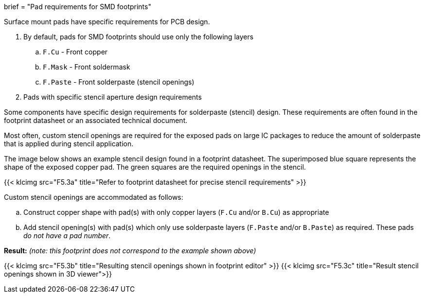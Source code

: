 +++
brief = "Pad requirements for SMD footprints"
+++

Surface mount pads have specific requirements for PCB design.

1. By default, pads for SMD footprints should use only the following layers
.. `F.Cu` - Front copper
.. `F.Mask` - Front soldermask
.. `F.Paste` - Front solderpaste (stencil openings)

[start = 2]
1. Pads with specific stencil aperture design requirements

Some components have specific design requirements for solderpaste (stencil) design. These requirements are often found in the footprint datasheet or an associated technical document.

Most often, custom stencil openings are required for the exposed pads on large IC packages to reduce the amount of solderpaste that is applied during stencil application.

The image below shows an example stencil design found in a footprint datasheet. The superimposed blue square represents the shape of the exposed copper pad. The green squares are the required openings in the stencil.

{{< klcimg src="F5.3a" title="Refer to footprint datasheet for precise stencil requirements" >}}

Custom stencil openings are accommodated as follows:

  .. Construct copper shape with pad(s) with only copper layers (`F.Cu` and/or `B.Cu`) as appropriate
  .. Add stencil opening(s) with pad(s) which only use solderpaste layers (`F.Paste` and/or `B.Paste`) as required. These pads _do not have a pad number_.

*Result:* _(note: this footprint does not correspond to the example shown above)_

{{< klcimg src="F5.3b" title="Resulting stencil openings shown in footprint editor" >}}
{{< klcimg src="F5.3c" title="Result stencil openings shown in 3D viewer">}}
